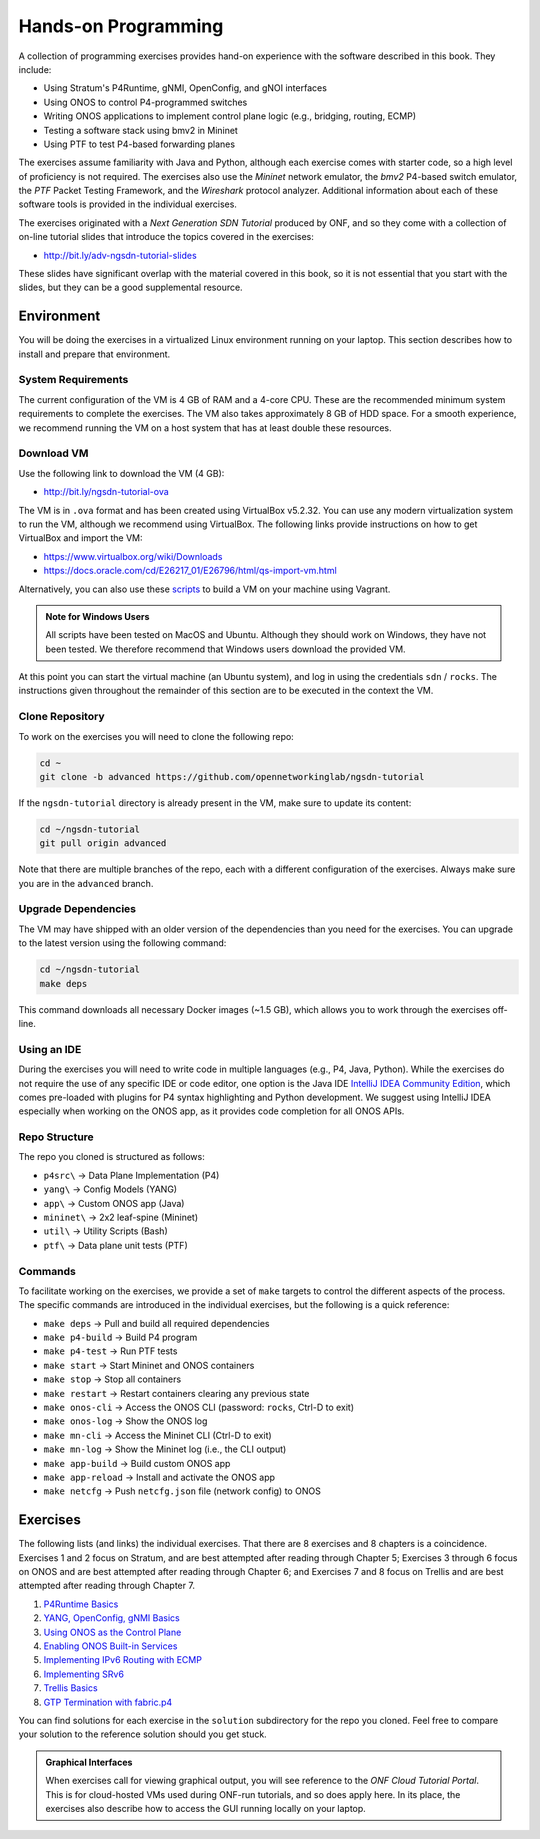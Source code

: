 Hands-on Programming
======================

A collection of programming exercises provides hand-on experience with
the software described in this book. They include:

* Using Stratum's P4Runtime, gNMI, OpenConfig, and gNOI interfaces
* Using ONOS to control P4-programmed switches
* Writing ONOS applications to implement control plane logic
  (e.g., bridging, routing, ECMP)
* Testing a software stack using bmv2 in Mininet
* Using PTF to test P4-based forwarding planes

The exercises assume familiarity with Java and Python, although each
exercise comes with starter code, so a high level of proficiency is
not required. The exercises also use the *Mininet* network emulator,
the *bmv2* P4-based switch emulator, the *PTF* Packet Testing
Framework, and the *Wireshark* protocol analyzer. Additional
information about each of these software tools is provided in the
individual exercises.

The exercises originated with a *Next Generation SDN Tutorial*
produced by ONF, and so they come with a collection of on-line
tutorial slides that introduce the topics covered in the exercises:

* http://bit.ly/adv-ngsdn-tutorial-slides

These slides have significant overlap with the material covered in
this book, so it is not essential that you start with the slides, but
they can be a good supplemental resource.

Environment
----------------------------

You will be doing the exercises in a virtualized Linux environment
running on your laptop. This section describes how to install and
prepare that environment.

System Requirements
~~~~~~~~~~~~~~~~~~~~~~

The current configuration of the VM is 4 GB of RAM and a 4-core CPU.
These are the recommended minimum system requirements to complete the
exercises. The VM also takes approximately 8 GB of HDD space. For a
smooth experience, we recommend running the VM on a host system that
has at least double these resources.

Download VM
~~~~~~~~~~~~~~~~~

Use the following link to download the VM (4 GB):

* http://bit.ly/ngsdn-tutorial-ova

The VM is in ``.ova`` format and has been created using VirtualBox
v5.2.32. You can use any modern virtualization system to run the VM,
although we recommend using VirtualBox. The following links provide
instructions on how to get VirtualBox and import the VM:

* https://www.virtualbox.org/wiki/Downloads
* https://docs.oracle.com/cd/E26217_01/E26796/html/qs-import-vm.html

Alternatively, you can also use these
`scripts <https://github.com/opennetworkinglab/ngsdn-tutorial/tree/advanced/util/vm>`__
to build a VM on your machine using Vagrant.

.. _warning-windows:
.. admonition:: Note for Windows Users

   All scripts have been tested on MacOS and Ubuntu.  Although they
   should work on Windows, they have not been tested. We therefore
   recommend that Windows users download the provided VM.

At this point you can start the virtual machine (an Ubuntu system),
and log in using the credentials ``sdn`` / ``rocks``. The instructions
given throughout the remainder of this section are to be executed in
the context the VM.


Clone Repository
~~~~~~~~~~~~~~~~~~

To work on the exercises you will need to clone the following repo:

.. code-block:: shell

    cd ~
    git clone -b advanced https://github.com/opennetworkinglab/ngsdn-tutorial

If the ``ngsdn-tutorial`` directory is already present in the VM, make
sure to update its content:

.. code-block:: shell 

    cd ~/ngsdn-tutorial
    git pull origin advanced

Note that there are multiple branches of the repo, each with a
different configuration of the exercises. Always make sure you are in
the ``advanced`` branch.

Upgrade Dependencies
~~~~~~~~~~~~~~~~~~~~~~~~~~~~~~~~~~

The VM may have shipped with an older version of the dependencies than
you need for the exercises. You can upgrade to the latest version
using the following command:

.. code-block:: shell 

    cd ~/ngsdn-tutorial
    make deps

This command downloads all necessary Docker images (~1.5 GB), which
allows you to work through the exercises off-line.

Using an IDE
~~~~~~~~~~~~~~~~~~~

During the exercises you will need to write code in multiple languages
(e.g., P4, Java, Python). While the exercises do not require the use
of any specific IDE or code editor, one option is the Java IDE
`IntelliJ IDEA Community Edition <https://www.jetbrains.com/idea/>`__,
which comes pre-loaded with plugins for P4 syntax highlighting and
Python development. We suggest using IntelliJ IDEA especially when
working on the ONOS app, as it provides code completion for all ONOS
APIs.

Repo Structure
~~~~~~~~~~~~~~~~~~~~~

The repo you cloned is structured as follows:

* ``p4src\`` → Data Plane Implementation (P4)
* ``yang\`` → Config Models (YANG)
* ``app\`` → Custom ONOS app (Java)
* ``mininet\`` → 2x2 leaf-spine (Mininet)
* ``util\`` → Utility Scripts (Bash)
* ``ptf\`` → Data plane unit tests (PTF)

Commands
~~~~~~~~~~~~~~~~

To facilitate working on the exercises, we provide a set of ``make``
targets to control the different aspects of the process. The specific
commands are introduced in the individual exercises, but the following
is a quick reference:

* ``make deps`` → Pull and build all required dependencies
* ``make p4-build`` → Build P4 program
* ``make p4-test`` → Run PTF tests
* ``make start`` → Start Mininet and ONOS containers
* ``make stop`` → Stop all containers
* ``make restart`` → Restart containers clearing any previous state
* ``make onos-cli`` → Access the ONOS CLI (password: ``rocks``, Ctrl-D to exit)
* ``make onos-log`` →  Show the ONOS log
* ``make mn-cli`` →  Access the Mininet CLI (Ctrl-D to exit)
* ``make mn-log`` →  Show the Mininet log (i.e., the CLI output)
* ``make app-build`` → Build custom ONOS app
* ``make app-reload`` →  Install and activate the ONOS app
* ``make netcfg`` →  Push ``netcfg.json`` file (network config) to ONOS

Exercises
------------------

The following lists (and links) the individual exercises. That there
are 8 exercises and 8 chapters is a coincidence. Exercises 1 and 2
focus on Stratum, and are best attempted after reading through Chapter
5; Exercises 3 through 6 focus on ONOS and are best attempted after
reading through Chapter 6; and Exercises 7 and 8 focus on Trellis and
are best attempted after reading through Chapter 7.

1. `P4Runtime Basics <https://github.com/opennetworkinglab/ngsdn-tutorial/blob/advanced/EXERCISE-1.md>`__ 
2. `YANG, OpenConfig, gNMI Basics <https://github.com/opennetworkinglab/ngsdn-tutorial/blob/advanced/EXERCISE-2.md>`__   
3. `Using ONOS as the Control Plane <https://github.com/opennetworkinglab/ngsdn-tutorial/blob/advanced/EXERCISE-3.md>`__ 
4. `Enabling ONOS Built-in Services <https://github.com/opennetworkinglab/ngsdn-tutorial/blob/advanced/EXERCISE-4.md>`__   
5. `Implementing IPv6 Routing with ECMP <https://github.com/opennetworkinglab/ngsdn-tutorial/blob/advanced/EXERCISE-5.md>`__ 
6. `Implementing SRv6 <https://github.com/opennetworkinglab/ngsdn-tutorial/blob/advanced/EXERCISE-6.md>`__   
7. `Trellis Basics <https://github.com/opennetworkinglab/ngsdn-tutorial/blob/advanced/EXERCISE-7.md>`__ 
8. `GTP Termination with fabric.p4 <https://github.com/opennetworkinglab/ngsdn-tutorial/blob/advanced/EXERCISE-8.md>`__   

You can find solutions for each exercise in the ``solution``
subdirectory for the repo you cloned.  Feel free to compare your
solution to the reference solution should you get stuck.

.. _warning-tutorial:
.. admonition:: Graphical Interfaces

   When exercises call for viewing graphical output, you will see
   reference to the *ONF Cloud Tutorial Portal*. This is for
   cloud-hosted VMs used during ONF-run tutorials, and so does apply
   here. In its place, the exercises also describe how to access the
   GUI running locally on your laptop.
